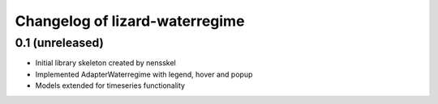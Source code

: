 Changelog of lizard-waterregime
===================================================


0.1 (unreleased)
----------------

- Initial library skeleton created by nensskel

- Implemented AdapterWaterregime with legend, hover and popup

- Models extended for timeseries functionality
